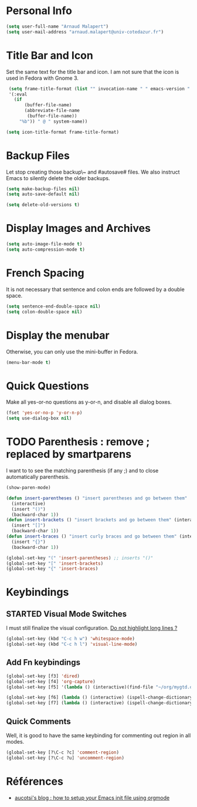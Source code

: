 * Personal Info
#+BEGIN_SRC emacs-lisp
(setq user-full-name "Arnaud Malapert")
(setq user-mail-address "arnaud.malapert@univ-cotedazur.fr")
#+END_SRC

* Title Bar and Icon

Set the same text for the title bar and icon.
I am not sure that the icon is used in Fedora with Gnome 3.
#+BEGIN_SRC emacs-lisp
  (setq frame-title-format (list "" invocation-name " " emacs-version " - "
  '(:eval
    (if
        (buffer-file-name)
        (abbreviate-file-name
         (buffer-file-name))
      "%b")) " @ " system-name))

 (setq icon-title-format frame-title-format)
#+END_SRC

* Backup Files
Let stop creating those backup\~ and #autosave# files.
We also instruct Emacs to silently delete the older backups.
#+BEGIN_SRC emacs-lisp
(setq make-backup-files nil)
(setq auto-save-default nil)

(setq delete-old-versions t)
#+END_SRC

* Display Images and Archives
#+BEGIN_SRC emacs-lisp
(setq auto-image-file-mode t)
(setq auto-compression-mode t)
#+END_SRC
* French Spacing
  It is not necessary that sentence and colon ends are followed by a double space.
#+BEGIN_SRC emacs-lisp
(setq sentence-end-double-space nil)
(setq colon-double-space nil)
#+END_SRC

* Display the menubar
  Otherwise, you can only use the mini-buffer in Fedora.
#+BEGIN_SRC emacs-lisp
(menu-bar-mode t)
#+END_SRC

* Quick Questions
Make all yes-or-no questions as y-or-n, and disable all dialog boxes.
#+BEGIN_SRC emacs-lisp
(fset 'yes-or-no-p 'y-or-n-p)
(setq use-dialog-box nil)
#+END_SRC

* TODO Parenthesis : remove ; replaced by smartparens

I want to to see the matching parenthesis (if any ;) and to close automatically parenthesis.
#+BEGIN_SRC emacs-lisp
(show-paren-mode)

(defun insert-parentheses () "insert parentheses and go between them"
  (interactive)
  (insert "()")
  (backward-char 1))
(defun insert-brackets () "insert brackets and go between them" (interactive)
  (insert "[]")
  (backward-char 1))
(defun insert-braces () "insert curly braces and go between them" (interactive)
  (insert "{}")
  (backward-char 1))

(global-set-key "(" 'insert-parentheses) ;; inserts "()"
(global-set-key "[" 'insert-brackets)
(global-set-key "{" 'insert-braces)
#+END_SRC

* Keybindings
** STARTED Visual Mode Switches
I must still finalize the visual configuration.
[[https://www.emacswiki.org/emacs/HighlightLongLines][Do not highlight long lines ?]]

  #+BEGIN_SRC emacs-lisp
 (global-set-key (kbd "C-c h w") 'whitespace-mode)
 (global-set-key (kbd "C-c h l") 'visual-line-mode)
 #+END_SRC
** Add Fn keybindings
 #+BEGIN_SRC emacs-lisp
 (global-set-key [f3] 'dired)
 (global-set-key [f4] 'org-capture)
 (global-set-key [f5] '(lambda () (interactive)(find-file "~/org/mygtd.org")))

 (global-set-key [f6] (lambda () (interactive) (ispell-change-dictionary "francais")))
 (global-set-key [f7] (lambda () (interactive) (ispell-change-dictionary "english")))
 #+END_SRC
** Quick Comments
Well, it is good to have the same keybinding for commenting out region in all modes.
 #+BEGIN_SRC emacs-lisp
 (global-set-key [?\C-c ?c] 'comment-region)
 (global-set-key [?\C-c ?u] 'uncomment-region)
 #+END_SRC
* Références
- [[http://gewhere.github.io/orgmode-emacs-init-file][aucotsi's blog : how to setup your Emacs init file using orgmode]]
